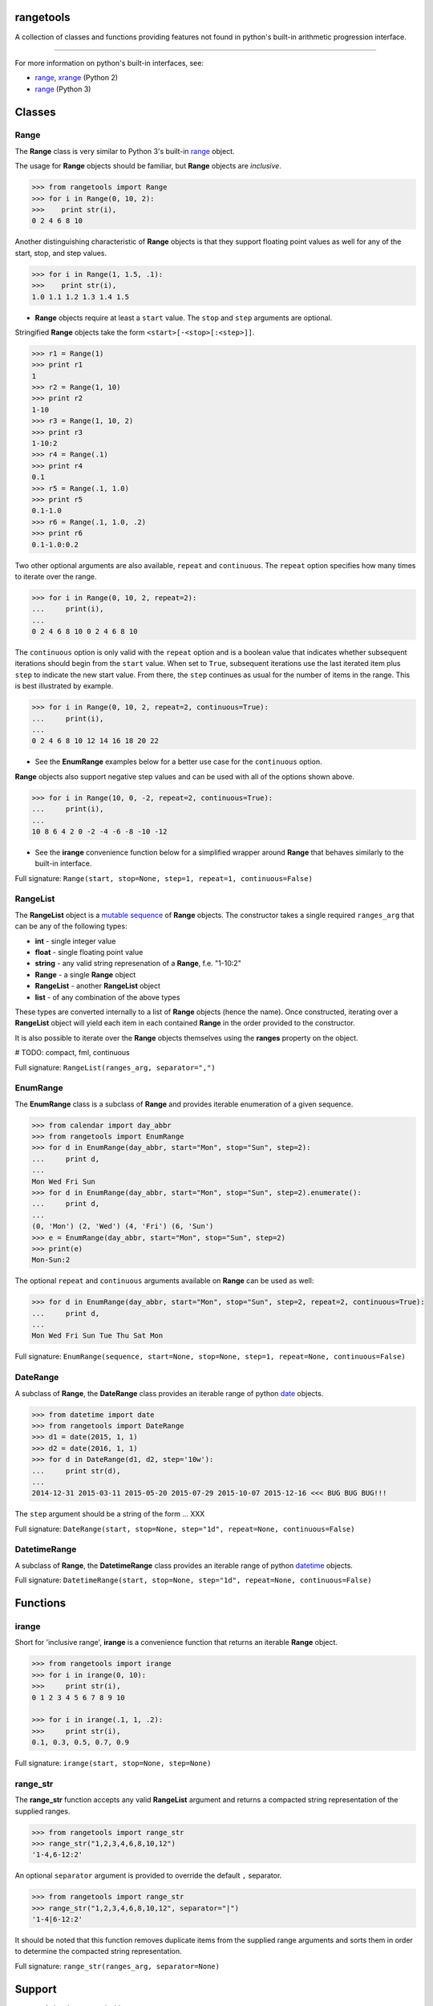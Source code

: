 
rangetools
==========

A collection of classes and functions providing features not found in python's built-in arithmetic progression interface.

----

For more information on python's built-in interfaces, see:

* `range <https://docs.python.org/2/library/functions.html#range>`_, `xrange <https://docs.python.org/2/library/functions.html#xrange>`_ (Python 2)
* `range <https://docs.python.org/3/library/stdtypes.html#range>`_ (Python 3)

Classes
=======

Range
-----

The **Range** class is very similar to Python 3's built-in `range <https://docs.python.org/3/library/stdtypes.html#range>`_ object. 

The usage for **Range** objects should be familiar, but **Range** objects are *inclusive*. 

.. code-block:: python

    >>> from rangetools import Range
    >>> for i in Range(0, 10, 2):
    >>>    print str(i),
    0 2 4 6 8 10

Another distinguishing characteristic of **Range** objects is that they support floating point values as well for any of the start, stop, and step values. 

.. code-block:: python

    >>> for i in Range(1, 1.5, .1):
    >>>    print str(i),
    1.0 1.1 1.2 1.3 1.4 1.5

* **Range** objects require at least a ``start`` value. The ``stop`` and ``step`` arguments are optional. 

Stringified **Range** objects take the form ``<start>[-<stop>[:<step>]]``.

.. code-block:: python

    >>> r1 = Range(1)
    >>> print r1
    1
    >>> r2 = Range(1, 10)
    >>> print r2
    1-10
    >>> r3 = Range(1, 10, 2)
    >>> print r3
    1-10:2
    >>> r4 = Range(.1)
    >>> print r4
    0.1
    >>> r5 = Range(.1, 1.0)
    >>> print r5
    0.1-1.0
    >>> r6 = Range(.1, 1.0, .2)
    >>> print r6
    0.1-1.0:0.2

Two other optional arguments are also available, ``repeat`` and ``continuous``. The ``repeat`` option specifies how many times to iterate over the range. 

.. code-block:: python

    >>> for i in Range(0, 10, 2, repeat=2):
    ...     print(i),
    ... 
    0 2 4 6 8 10 0 2 4 6 8 10

The ``continuous`` option is only valid with the ``repeat`` option and is a boolean value that indicates whether subsequent iterations should begin from the ``start`` value. When set to ``True``, subsequent iterations use the last iterated item plus ``step`` to indicate the new start value. From there, the ``step`` continues as usual for the number of items in the range. This is best illustrated by example.

.. code-block:: python

    >>> for i in Range(0, 10, 2, repeat=2, continuous=True):
    ...     print(i),
    ... 
    0 2 4 6 8 10 12 14 16 18 20 22

* See the **EnumRange** examples below for a better use case for the ``continuous`` option.

**Range** objects also support negative step values and can be used with all of the options shown above.

.. code-block:: python

    >>> for i in Range(10, 0, -2, repeat=2, continuous=True):
    ...     print(i),
    ... 
    10 8 6 4 2 0 -2 -4 -6 -8 -10 -12

* See the **irange** convenience function below for a simplified wrapper around **Range** that behaves similarly to the built-in interface.

Full signature: ``Range(start, stop=None, step=1, repeat=1, continuous=False)``

RangeList
---------

The **RangeList** object is a `mutable sequence <https://docs.python.org/3/library/stdtypes.html#mutable-sequence-types>`_ of **Range** objects. The constructor takes a single required ``ranges_arg`` that can be any of the following types:

* **int** - single integer value
* **float** - single floating point value
* **string** - any valid string represenation of a **Range**, f.e. "1-10:2"
* **Range** - a single **Range** object
* **RangeList** - another **RangeList** object
* **list** - of any combination of the above types

These types are converted internally to a list of **Range** objects (hence the name). Once constructed, iterating over a **RangeList** object will yield each item in each contained **Range** in the order provided to the constructor. 

.. code-block:: python

It is also possible to iterate over the **Range** objects themselves using the **ranges** property on the object.


.. code-block:: python


# TODO: compact, fml, continuous

Full signature: ``RangeList(ranges_arg, separator=",")``

EnumRange
---------

The **EnumRange** class is a subclass of **Range** and provides iterable enumeration of a given sequence. 

.. code-block:: python

    >>> from calendar import day_abbr
    >>> from rangetools import EnumRange
    >>> for d in EnumRange(day_abbr, start="Mon", stop="Sun", step=2):
    ...     print d,
    ... 
    Mon Wed Fri Sun
    >>> for d in EnumRange(day_abbr, start="Mon", stop="Sun", step=2).enumerate():
    ...     print d,
    ... 
    (0, 'Mon') (2, 'Wed') (4, 'Fri') (6, 'Sun')
    >>> e = EnumRange(day_abbr, start="Mon", stop="Sun", step=2)
    >>> print(e)
    Mon-Sun:2
    
The optional ``repeat`` and ``continuous`` arguments available on **Range** can be used as well:

.. code-block:: python

    >>> for d in EnumRange(day_abbr, start="Mon", stop="Sun", step=2, repeat=2, continuous=True):
    ...     print d,
    ... 
    Mon Wed Fri Sun Tue Thu Sat Mon 
    
Full signature: ``EnumRange(sequence, start=None, stop=None, step=1, repeat=None, continuous=False)``

DateRange
---------

A subclass of **Range**, the **DateRange** class provides an iterable range of python `date <https://docs.python.org/3/library/datetime.html?highlight=datetime#date-objects>`_ objects.

.. code-block:: python

    >>> from datetime import date
    >>> from rangetools import DateRange
    >>> d1 = date(2015, 1, 1)
    >>> d2 = date(2016, 1, 1)
    >>> for d in DateRange(d1, d2, step='10w'):
    ...     print str(d),
    ... 
    2014-12-31 2015-03-11 2015-05-20 2015-07-29 2015-10-07 2015-12-16 <<< BUG BUG BUG!!!

The ``step`` argument should be a string of the form ... XXX


Full signature: ``DateRange(start, stop=None, step="1d", repeat=None, continuous=False)``

DatetimeRange
-------------

A subclass of **Range**, the **DatetimeRange** class provides an iterable range of python `datetime <https://docs.python.org/3/library/datetime.html?highlight=datetime#datetime-objects>`_ objects.

.. code-block:: python


Full signature: ``DatetimeRange(start, stop=None, step="1d", repeat=None, continuous=False)``

Functions
=========

irange
------

Short for 'inclusive range', **irange** is a convenience function that returns an iterable **Range** object. 

.. code-block:: python

    >>> from rangetools import irange
    >>> for i in irange(0, 10):
    >>>     print str(i),
    0 1 2 3 4 5 6 7 8 9 10
    
    >>> for i in irange(.1, 1, .2):
    >>>     print str(i),
    0.1, 0.3, 0.5, 0.7, 0.9

Full signature: ``irange(start, stop=None, step=None)``

range_str
---------

The **range_str** function accepts any valid **RangeList** argument and returns a compacted string representation of the supplied ranges. 

.. code-block:: python

    >>> from rangetools import range_str
    >>> range_str("1,2,3,4,6,8,10,12")
    '1-4,6-12:2'
    
An optional ``separator`` argument is provided to override the default ``,`` separator.

.. code-block:: python

    >>> from rangetools import range_str
    >>> range_str("1,2,3,4,6,8,10,12", separator="|")
    '1-4|6-12:2'

It should be noted that this function removes duplicate items from the supplied range arguments and sorts them in order to determine the compacted string representation.

Full signature: ``range_str(ranges_arg, separator=None)``

Support
=======

**rangetools** has been tested with:

* python 2.7
* pythong 3.???    <<< not yet

Installation
============

.. code-block:: bash

    $ pip install rangetools    <<< not yet

Contribute
==========

Thanks for checking out **rangetools**! Contribution is welcome from those who propose new features, have ideas for improvement, or submit a bug fixes. Here's a checklist for contributing to this project:

#. Check for open issues or open a fresh issue to start a discussion around a feature idea or a bug. 
#. Fork the repo on GitHub and start making your changes. 
#. Write a test that shows the bug has been fixed or that the feature works as expected.
#. Make sure to add yourself to **AUTHORS.rst**.
#. Send a pull request.
